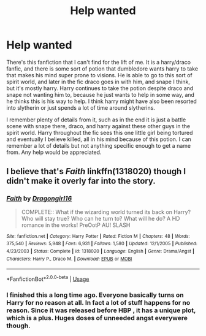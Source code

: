 #+TITLE: Help wanted

* Help wanted
:PROPERTIES:
:Author: Lemon8Pi
:Score: 1
:DateUnix: 1544952123.0
:DateShort: 2018-Dec-16
:FlairText: Fic Search
:END:
There's this fanfiction that I can't find for the lift of me. It is a harry/draco fanfic, and there is some sort of potion that dumbledore wants harry to take that makes his mind super prone to visions. He is able to go to this sort of spirit world, and later in the fic draco goes in with him, and snape I think, but it's mostly harry. Harry continues to take the potion despite draco and snape not wanting him to, because he just wants to help in some way, and he thinks this is his way to help. I think harry might have also been resorted into slytherin or just spends a lot of time around slytherins.

I remember plenty of details from it, such as in the end it is just a battle scene with snape there, draco, and harry against these other guys in the spirit world. Harry throughout the fic sees this one little girl being tortured and eventually I believe killed, all in his mind because of this potion. I can remember a lot of details but not anything specific enough to get a name from. Any help would be appreciated.


** I believe that's /Faith/ linkffn(1318020) though I didn't make it overly far into the story.
:PROPERTIES:
:Score: 1
:DateUnix: 1544997217.0
:DateShort: 2018-Dec-17
:END:

*** [[https://www.fanfiction.net/s/1318020/1/][*/Faith/*]] by [[https://www.fanfiction.net/u/373426/Dragongirl16][/Dragongirl16/]]

#+begin_quote
  COMPLETE:: What if the wizarding world turned its back on Harry? Who will stay true? Who can he turn to? What will he do? A HD romance in the works! PreOotP AU! SLASH
#+end_quote

^{/Site/:} ^{fanfiction.net} ^{*|*} ^{/Category/:} ^{Harry} ^{Potter} ^{*|*} ^{/Rated/:} ^{Fiction} ^{M} ^{*|*} ^{/Chapters/:} ^{48} ^{*|*} ^{/Words/:} ^{375,540} ^{*|*} ^{/Reviews/:} ^{5,948} ^{*|*} ^{/Favs/:} ^{6,931} ^{*|*} ^{/Follows/:} ^{1,580} ^{*|*} ^{/Updated/:} ^{12/1/2005} ^{*|*} ^{/Published/:} ^{4/23/2003} ^{*|*} ^{/Status/:} ^{Complete} ^{*|*} ^{/id/:} ^{1318020} ^{*|*} ^{/Language/:} ^{English} ^{*|*} ^{/Genre/:} ^{Drama/Angst} ^{*|*} ^{/Characters/:} ^{Harry} ^{P.,} ^{Draco} ^{M.} ^{*|*} ^{/Download/:} ^{[[http://www.ff2ebook.com/old/ffn-bot/index.php?id=1318020&source=ff&filetype=epub][EPUB]]} ^{or} ^{[[http://www.ff2ebook.com/old/ffn-bot/index.php?id=1318020&source=ff&filetype=mobi][MOBI]]}

--------------

*FanfictionBot*^{2.0.0-beta} | [[https://github.com/tusing/reddit-ffn-bot/wiki/Usage][Usage]]
:PROPERTIES:
:Author: FanfictionBot
:Score: 1
:DateUnix: 1544997231.0
:DateShort: 2018-Dec-17
:END:


*** I finished this a long time ago. Everyone basically turns on Harry for no reason at all. In fact a lot of stuff happens for no reason. Since it was released before HBP , it has a unique plot, which is a plus. Huges doses of unneeded angst everywere though.
:PROPERTIES:
:Author: T0lias
:Score: 0
:DateUnix: 1545018095.0
:DateShort: 2018-Dec-17
:END:
